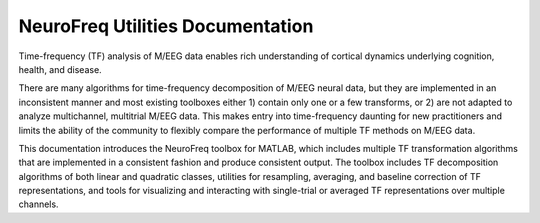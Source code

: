 
NeuroFreq Utilities Documentation
=================================

Time-frequency (TF) analysis of M/EEG data enables rich understanding of cortical dynamics underlying cognition, health, and disease. 

There are many algorithms for time-frequency decomposition of M/EEG neural data, but they are implemented in an inconsistent manner and most existing toolboxes either 1) contain only one or a few transforms, or 2) are not adapted to analyze multichannel, multitrial M/EEG data. This makes entry into time-frequency daunting for new practitioners and limits the ability of the community to flexibly compare the performance of multiple TF methods on M/EEG data. 

This documentation introduces the NeuroFreq toolbox for MATLAB, which includes multiple TF transformation algorithms that are implemented in a consistent fashion and produce consistent output. The toolbox includes TF decomposition algorithms of both linear and quadratic classes, utilities for resampling, averaging, and baseline correction of TF representations, and tools for visualizing and interacting with single-trial or averaged TF representations over multiple channels.





